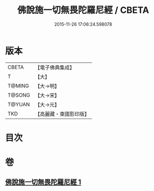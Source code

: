 #+TITLE: 佛說施一切無畏陀羅尼經 / CBETA
#+DATE: 2015-11-26 17:06:24.598078
* 版本
 |     CBETA|【電子佛典集成】|
 |         T|【大】     |
 |    T@MING|【大→明】   |
 |    T@SONG|【大→宋】   |
 |    T@YUAN|【大→元】   |
 |       TKD|【高麗藏・東國影印版】|

* 目次
* 卷
** [[file:KR6j0604_001.txt][佛說施一切無畏陀羅尼經 1]]
